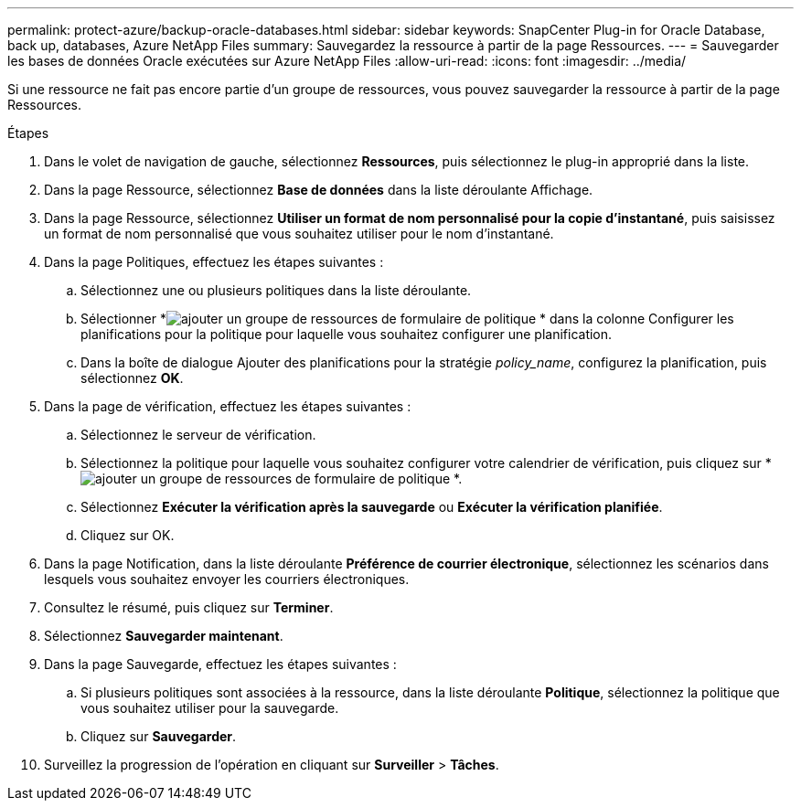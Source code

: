 ---
permalink: protect-azure/backup-oracle-databases.html 
sidebar: sidebar 
keywords: SnapCenter Plug-in for Oracle Database, back up, databases, Azure NetApp Files 
summary: Sauvegardez la ressource à partir de la page Ressources. 
---
= Sauvegarder les bases de données Oracle exécutées sur Azure NetApp Files
:allow-uri-read: 
:icons: font
:imagesdir: ../media/


[role="lead"]
Si une ressource ne fait pas encore partie d’un groupe de ressources, vous pouvez sauvegarder la ressource à partir de la page Ressources.

.Étapes
. Dans le volet de navigation de gauche, sélectionnez *Ressources*, puis sélectionnez le plug-in approprié dans la liste.
. Dans la page Ressource, sélectionnez *Base de données* dans la liste déroulante Affichage.
. Dans la page Ressource, sélectionnez *Utiliser un format de nom personnalisé pour la copie d'instantané*, puis saisissez un format de nom personnalisé que vous souhaitez utiliser pour le nom d'instantané.
. Dans la page Politiques, effectuez les étapes suivantes :
+
.. Sélectionnez une ou plusieurs politiques dans la liste déroulante.
.. Sélectionner *image:../media/add_policy_from_resourcegroup.gif["ajouter un groupe de ressources de formulaire de politique"] * dans la colonne Configurer les planifications pour la politique pour laquelle vous souhaitez configurer une planification.
.. Dans la boîte de dialogue Ajouter des planifications pour la stratégie _policy_name_, configurez la planification, puis sélectionnez *OK*.


. Dans la page de vérification, effectuez les étapes suivantes :
+
.. Sélectionnez le serveur de vérification.
.. Sélectionnez la politique pour laquelle vous souhaitez configurer votre calendrier de vérification, puis cliquez sur *image:../media/add_policy_from_resourcegroup.gif["ajouter un groupe de ressources de formulaire de politique"] *.
.. Sélectionnez *Exécuter la vérification après la sauvegarde* ou *Exécuter la vérification planifiée*.
.. Cliquez sur OK.


. Dans la page Notification, dans la liste déroulante *Préférence de courrier électronique*, sélectionnez les scénarios dans lesquels vous souhaitez envoyer les courriers électroniques.
. Consultez le résumé, puis cliquez sur *Terminer*.
. Sélectionnez *Sauvegarder maintenant*.
. Dans la page Sauvegarde, effectuez les étapes suivantes :
+
.. Si plusieurs politiques sont associées à la ressource, dans la liste déroulante *Politique*, sélectionnez la politique que vous souhaitez utiliser pour la sauvegarde.
.. Cliquez sur *Sauvegarder*.


. Surveillez la progression de l'opération en cliquant sur *Surveiller* > *Tâches*.

